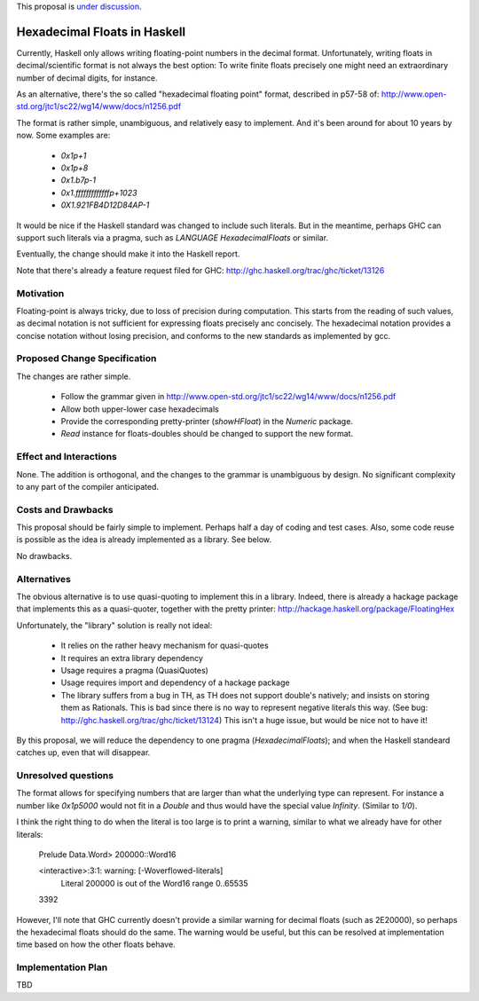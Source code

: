 .. proposal-number::

.. trac-ticket::

.. implemented::

.. highlight:: haskell

This proposal is `under discussion <https://github.com/ghc-proposals/ghc-proposals/pull/37>`_.

Hexadecimal Floats in Haskell
=============================

Currently, Haskell only allows writing floating-point numbers in the decimal format. Unfortunately,
writing floats in decimal/scientific format is not always the best option: To write finite floats precisely
one might need an extraordinary number of decimal digits, for instance.

As an alternative, there's the so called "hexadecimal floating point" format, described in
p57-58 of: http://www.open-std.org/jtc1/sc22/wg14/www/docs/n1256.pdf

The format is rather simple, unambiguous, and relatively easy to implement. And it's been around for
about 10 years by now. Some examples are:

     * `0x1p+1`
     * `0x1p+8`
     * `0x1.b7p-1`
     * `0x1.fffffffffffffp+1023`
     * `0X1.921FB4D12D84AP-1`

It would be nice if the Haskell standard was changed to include such literals. But in the meantime,
perhaps GHC can support such literals via a pragma, such as `LANGUAGE HexadecimalFloats` or similar.

Eventually, the change should make it into the Haskell report.

Note that there's already a feature request filed for GHC: http://ghc.haskell.org/trac/ghc/ticket/13126

Motivation
------------
Floating-point is always tricky, due to loss of precision during computation. This starts from
the reading of such values, as decimal notation is not sufficient for expressing floats precisely anc concisely.
The hexadecimal notation provides a concise notation without losing precision, and conforms to the
new standards as implemented by gcc.

Proposed Change Specification
-----------------------------
The changes are rather simple.

  * Follow the grammar given in http://www.open-std.org/jtc1/sc22/wg14/www/docs/n1256.pdf
  * Allow both upper-lower case hexadecimals
  * Provide the corresponding pretty-printer (`showHFloat`) in the `Numeric` package.
  * `Read` instance for floats-doubles should be changed to support the new format.

Effect and Interactions
-----------------------
None. The addition is orthogonal, and the changes to the grammar is unambiguous by design. No significant
complexity to any part of the compiler anticipated.

Costs and Drawbacks
-------------------
This proposal should be fairly simple to implement. Perhaps half a day of coding and test cases. Also,
some code reuse is possible as the idea is already implemented as a library. See below.

No drawbacks.

Alternatives
------------
The obvious alternative is to use quasi-quoting to implement this in a library. Indeed, there is
already a hackage package that implements this as a quasi-quoter, together with the pretty
printer: http://hackage.haskell.org/package/FloatingHex

Unfortunately, the "library" solution is really not ideal:
    
   * It relies on the rather heavy mechanism for quasi-quotes
   * It requires an extra library dependency
   * Usage requires a pragma (QuasiQuotes)
   * Usage requires import and dependency of a hackage package
   * The library suffers from a bug in TH, as TH does not support double's natively; and insists
     on storing them as Rationals. This is bad since there is no way to represent negative literals
     this way. (See bug: http://ghc.haskell.org/trac/ghc/ticket/13124) This isn't a huge issue, but
     would be nice not to have it!

By this proposal, we will reduce the dependency to one pragma (`HexadecimalFloats`); and when the Haskell
standeard catches up, even that will disappear.

Unresolved questions
--------------------
The format allows for specifying numbers that are larger than what the underlying type can represent. For instance
a number like `0x1p5000` would not fit in a `Double` and thus would have the special value `Infinity`. (Similar to `1/0`).

I think the right thing to do when the literal is too large is to print a warning, similar to what we already have for
other literals:

    Prelude Data.Word> 200000::Word16

    <interactive>:3:1: warning: [-Woverflowed-literals]
         Literal 200000 is out of the Word16 range 0..65535
    3392
    
However, I'll note that GHC currently doesn't provide a similar warning for decimal floats (such as 2E20000), so perhaps
the hexadecimal floats should do the same. The warning would be useful, but this can be resolved at implementation time
based on how the other floats behave.

Implementation Plan
-------------------
TBD
